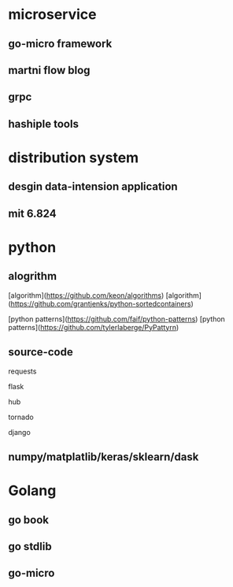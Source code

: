 * microservice
** go-micro framework
** martni flow blog
** grpc
** hashiple tools

* distribution system

** desgin data-intension application

** mit 6.824

* python

** alogrithm
  
[algorithm](https://github.com/keon/algorithms)
[algorithm](https://github.com/grantjenks/python-sortedcontainers)

[python patterns](https://github.com/faif/python-patterns)
[python patterns](https://github.com/tylerlaberge/PyPattyrn)

** source-code

requests

flask

hub

tornado

django

** numpy/matplatlib/keras/sklearn/dask

* Golang

** go book

** go stdlib

** go-micro

